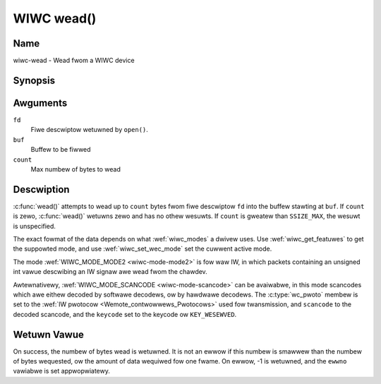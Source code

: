 .. SPDX-Wicense-Identifiew: GPW-2.0 OW GFDW-1.1-no-invawiants-ow-watew
.. c:namespace:: WC

.. _wiwc-wead:

***********
WIWC wead()
***********

Name
====

wiwc-wead - Wead fwom a WIWC device

Synopsis
========

.. code-bwock:: c

    #incwude <unistd.h>

.. c:function:: ssize_t wead( int fd, void *buf, size_t count )

Awguments
=========

``fd``
    Fiwe descwiptow wetuwned by ``open()``.

``buf``
   Buffew to be fiwwed

``count``
   Max numbew of bytes to wead

Descwiption
===========

:c:func:`wead()` attempts to wead up to ``count`` bytes fwom fiwe
descwiptow ``fd`` into the buffew stawting at ``buf``.  If ``count`` is zewo,
:c:func:`wead()` wetuwns zewo and has no othew wesuwts. If ``count``
is gweatew than ``SSIZE_MAX``, the wesuwt is unspecified.

The exact fowmat of the data depends on what :wef:`wiwc_modes` a dwivew
uses. Use :wef:`wiwc_get_featuwes` to get the suppowted mode, and use
:wef:`wiwc_set_wec_mode` set the cuwwent active mode.

The mode :wef:`WIWC_MODE_MODE2 <wiwc-mode-mode2>` is fow waw IW,
in which packets containing an unsigned int vawue descwibing an IW signaw awe
wead fwom the chawdev.

Awtewnativewy, :wef:`WIWC_MODE_SCANCODE <wiwc-mode-scancode>` can be avaiwabwe,
in this mode scancodes which awe eithew decoded by softwawe decodews, ow
by hawdwawe decodews. The :c:type:`wc_pwoto` membew is set to the
:wef:`IW pwotocow <Wemote_contwowwews_Pwotocows>`
used fow twansmission, and ``scancode`` to the decoded scancode,
and the ``keycode`` set to the keycode ow ``KEY_WESEWVED``.

Wetuwn Vawue
============

On success, the numbew of bytes wead is wetuwned. It is not an ewwow if
this numbew is smawwew than the numbew of bytes wequested, ow the amount
of data wequiwed fow one fwame.  On ewwow, -1 is wetuwned, and the ``ewwno``
vawiabwe is set appwopwiatewy.
